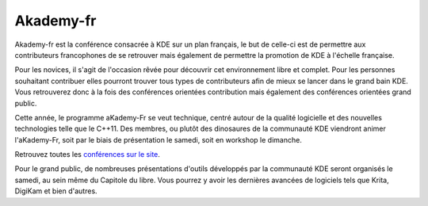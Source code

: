 ===============
Akademy-fr
===============

Akademy-fr est la conférence consacrée à KDE sur un plan français, le but de celle-ci est de permettre aux contributeurs francophones de se retrouver mais également de permettre la promotion de KDE à l'échelle française.

Pour les novices, il s'agit de l'occasion rêvée pour découvrir cet environnement libre et complet. Pour les personnes souhaitant contribuer elles pourront trouver tous types de contributeurs afin de mieux se lancer dans le grand bain KDE. Vous retrouverez donc à la fois des conférences orientées contribution mais également des conférences orientées grand public.

Cette année, le programme aKademy-Fr se veut technique, centré autour de la qualité logicielle et des nouvelles technologies telle que le C++11. Des membres, ou plutôt des dinosaures de la communauté KDE viendront animer l'aKademy-Fr, soit par le biais de présentation le samedi, soit en workshop le dimanche. 

Retrouvez toutes les `conférences sur le site`_.

Pour le grand public, de nombreuses présentations d'outils développés par la communauté KDE seront organisés le samedi, au sein même du Capitole du libre. Vous pourrez y avoir les dernières avancées de logiciels tels que Krita, DigiKam et bien d'autres. 

.. _`conférences sur le site`: /programme/conferences-akademy-fr.html
